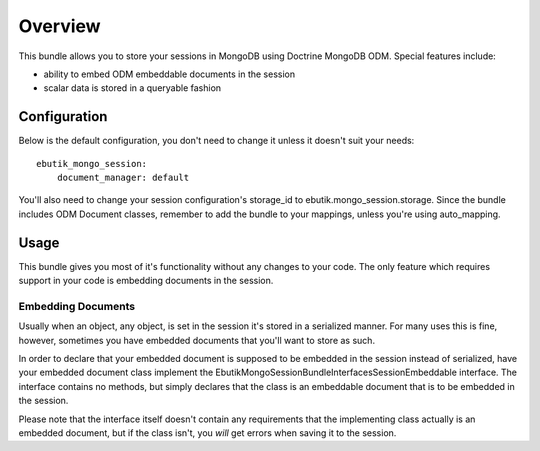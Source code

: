 ========
Overview
========

This bundle allows you to store your sessions in MongoDB using 
Doctrine MongoDB ODM. Special features include:

- ability to embed ODM embeddable documents in the session
- scalar data is stored in a queryable fashion

Configuration
-------------
Below is the default configuration, you don't need to change it unless it doesn't
suit your needs::

    ebutik_mongo_session:
        document_manager: default

You'll also need to change your session configuration's storage_id to 
ebutik.mongo_session.storage. Since the bundle includes ODM Document classes, 
remember to add the bundle to your mappings, unless you're using auto_mapping.

Usage
-----
This bundle gives you most of it's functionality without any changes to your code.
The only feature which requires support in your code is embedding documents in 
the session.

Embedding Documents
~~~~~~~~~~~~~~~~~~~
Usually when an object, any object, is set in the session it's stored in a 
serialized manner. For many uses this is fine, however, sometimes you have
embedded documents that you'll want to store as such.

In order to declare that your embedded document is supposed to be embedded
in the session instead of serialized, have your embedded document class 
implement the Ebutik\MongoSessionBundle\Interfaces\SessionEmbeddable
interface. The interface contains no methods, but simply declares that the 
class is an embeddable document that is to be embedded in the session.

Please note that the interface itself doesn't contain any requirements that 
the implementing class actually is an embedded document, but if the class
isn't, you *will* get errors when saving it to the session.
